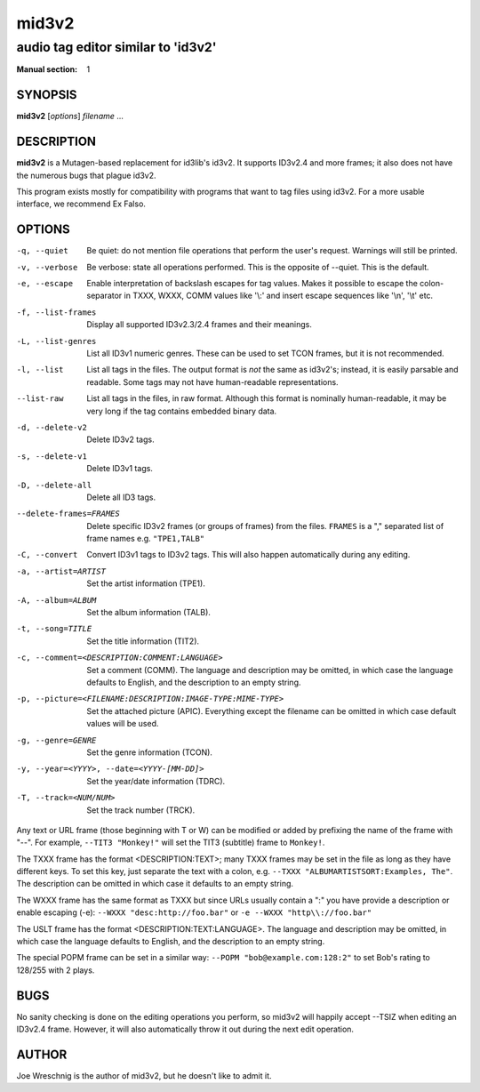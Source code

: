 =========
 mid3v2
=========

-----------------------------------
audio tag editor similar to 'id3v2'
-----------------------------------

:Manual section: 1


SYNOPSIS
========

**mid3v2** [*options*] *filename* ...


DESCRIPTION
===========

**mid3v2** is a Mutagen-based replacement for id3lib's id3v2. It supports 
ID3v2.4 and more frames; it also does not have the numerous bugs that plague 
id3v2.

This program exists mostly for compatibility with programs that want to tag 
files using id3v2. For a more usable interface, we recommend Ex Falso.


OPTIONS
=======

-q, --quiet
    Be quiet: do not mention file operations that perform the user's
    request. Warnings will still be printed.

-v, --verbose
    Be verbose: state all operations performed. This is the opposite of
    --quiet. This is the default.

-e, --escape
    Enable interpretation of backslash escapes for tag values.
    Makes it possible to escape the colon-separator in TXXX, WXXX, COMM
    values like '\\:' and insert escape sequences like '\\n', '\\t' etc.

-f, --list-frames
    Display all supported ID3v2.3/2.4 frames and their meanings.

-L, --list-genres
    List all ID3v1 numeric genres. These can be used to set TCON frames,
    but it is not recommended.

-l, --list
    List all tags in the files. The output format is *not* the same as 
    id3v2's; instead, it is easily parsable and readable. Some tags may not 
    have human-readable representations.

--list-raw
    List all tags in the files, in raw format. Although this format is
    nominally human-readable, it may be very long if the tag contains
    embedded binary data.

-d, --delete-v2
    Delete ID3v2 tags.

-s, --delete-v1
    Delete ID3v1 tags.

-D, --delete-all
    Delete all ID3 tags.

--delete-frames=FRAMES
    Delete specific ID3v2 frames (or groups of frames) from the files. 
    ``FRAMES`` is a "," separated list of frame names e.g. ``"TPE1,TALB"``

-C, --convert
    Convert ID3v1 tags to ID3v2 tags. This  will also happen automatically
    during any editing.

-a, --artist=ARTIST
    Set the artist information (TPE1).

-A, --album=ALBUM
    Set the album information (TALB).

-t, --song=TITLE
    Set the title information (TIT2).

-c, --comment=<DESCRIPTION:COMMENT:LANGUAGE>
    Set a comment (COMM). The language and description may be omitted, in
    which case the language defaults to English, and the description to an
    empty string.

-p, --picture=<FILENAME:DESCRIPTION:IMAGE-TYPE:MIME-TYPE>
    Set the attached picture (APIC). Everything except the filename can be
    omitted in which case default values will be used.

-g, --genre=GENRE
    Set the genre information (TCON).

-y, --year=<YYYY>, --date=<YYYY-[MM-DD]>
    Set the year/date information (TDRC).

-T, --track=<NUM/NUM>
    Set the track number (TRCK).

Any text or URL frame (those beginning with T or W) can be modified or
added by prefixing the name of the frame with "--". For example, ``--TIT3
"Monkey!"`` will set the TIT3 (subtitle) frame to ``Monkey!``.

The TXXX frame has the format <DESCRIPTION:TEXT>; many TXXX frames may be
set in the file as long as they have different keys. To set this key, just
separate the text with a colon, e.g. ``--TXXX "ALBUMARTISTSORT:Examples,
The"``. The description can be omitted in which case it defaults to an empty
string.

The WXXX frame has the same format as TXXX but since URLs usually contain a
":" you have provide a description or enable escaping (-e):
``--WXXX "desc:http://foo.bar"`` or ``-e --WXXX "http\\://foo.bar"``

The USLT frame has the format <DESCRIPTION:TEXT:LANGUAGE>. The language and
description may be omitted, in which case the language defaults to English,
and the description to an empty string.

The special POPM frame can be set in a similar way: ``--POPM
"bob@example.com:128:2"`` to set Bob's rating to 128/255 with 2 plays.


BUGS
====

No sanity checking is done on the editing operations you perform, so mid3v2
will happily accept --TSIZ when editing an ID3v2.4 frame. However, it will
also automatically throw it out during the next edit operation.


AUTHOR
======

Joe Wreschnig is the author of mid3v2, but he doesn't like to admit it.
